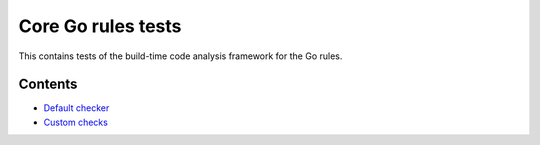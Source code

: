 Core Go rules tests
===================

This contains tests of the build-time code analysis framework for the Go rules.

Contents
--------

.. Child list start

* `Default checker <default/README.rst>`_
* `Custom checks <custom/README.rst>`_

.. Child list end

